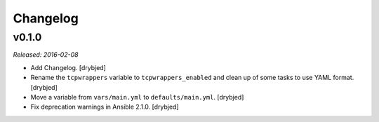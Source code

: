 Changelog
=========

v0.1.0
------

*Released: 2016-02-08*

- Add Changelog. [drybjed]

- Rename the ``tcpwrappers`` variable to ``tcpwrappers_enabled`` and clean up
  of some tasks to use YAML format. [drybjed]

- Move a variable from ``vars/main.yml`` to ``defaults/main.yml``. [drybjed]

- Fix deprecation warnings in Ansible 2.1.0. [drybjed]

